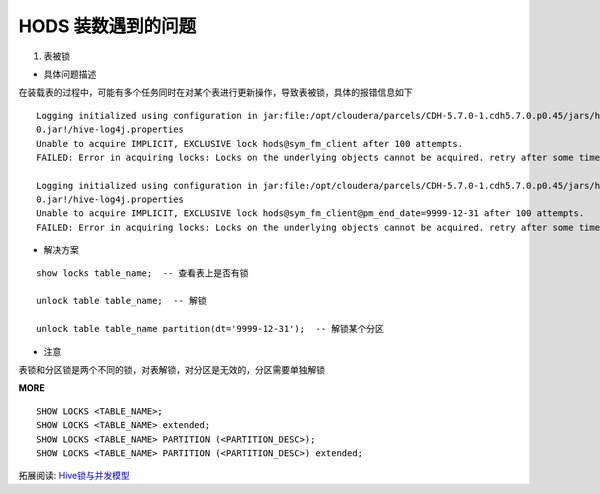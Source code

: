 HODS 装数遇到的问题
=========================


1. 表被锁

- 具体问题描述

在装载表的过程中，可能有多个任务同时在对某个表进行更新操作，导致表被锁，具体的报错信息如下


::

        
    Logging initialized using configuration in jar:file:/opt/cloudera/parcels/CDH-5.7.0-1.cdh5.7.0.p0.45/jars/hive-common-1.1.0-cdh5.7.\
    0.jar!/hive-log4j.properties
    Unable to acquire IMPLICIT, EXCLUSIVE lock hods@sym_fm_client after 100 attempts.
    FAILED: Error in acquiring locks: Locks on the underlying objects cannot be acquired. retry after some time

    Logging initialized using configuration in jar:file:/opt/cloudera/parcels/CDH-5.7.0-1.cdh5.7.0.p0.45/jars/hive-common-1.1.0-cdh5.7.\
    0.jar!/hive-log4j.properties
    Unable to acquire IMPLICIT, EXCLUSIVE lock hods@sym_fm_client@pm_end_date=9999-12-31 after 100 attempts.
    FAILED: Error in acquiring locks: Locks on the underlying objects cannot be acquired. retry after some time


- 解决方案

::

    show locks table_name;  -- 查看表上是否有锁

    unlock table table_name;  -- 解锁

    unlock table table_name partition(dt='9999-12-31');  -- 解锁某个分区


- 注意

表锁和分区锁是两个不同的锁，对表解锁，对分区是无效的，分区需要单独解锁

**MORE**

::

    SHOW LOCKS <TABLE_NAME>;  
    SHOW LOCKS <TABLE_NAME> extended;  
    SHOW LOCKS <TABLE_NAME> PARTITION (<PARTITION_DESC>);  
    SHOW LOCKS <TABLE_NAME> PARTITION (<PARTITION_DESC>) extended; 

拓展阅读: `Hive锁与并发模型`_

.. _`Hive锁与并发模型` : https://blog.csdn.net/xiao_jun_0820/article/details/53121226